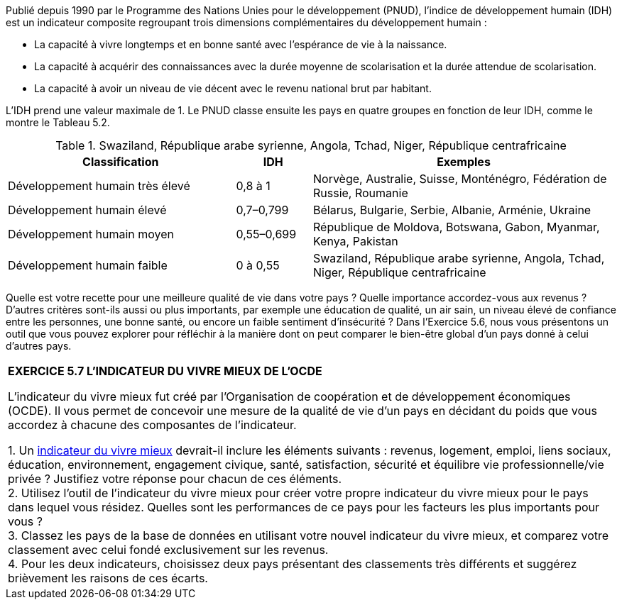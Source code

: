 

Publié depuis 1990 par le Programme des Nations Unies pour le développement (PNUD), l’indice de développement humain (IDH) est un indicateur composite regroupant trois dimensions complémentaires du développement humain :

* La capacité à vivre longtemps et en bonne santé avec l’espérance de vie à la naissance.
* La capacité à acquérir des connaissances avec la durée moyenne de scolarisation et la durée attendue de scolarisation.
* La capacité à avoir un niveau de vie décent avec le revenu national brut par habitant.

L’IDH prend une valeur maximale de 1. Le PNUD classe ensuite les pays en quatre groupes en fonction de leur IDH, comme le montre le Tableau 5.2.

.Swaziland, République arabe syrienne, Angola, Tchad, Niger, République centrafricaine
[cols="3,1,4"]
|===
|Classification |IDH |Exemples

| Développement humain très élevé
| 0,8 à 1
| Norvège, Australie, Suisse, Monténégro, Fédération de Russie, Roumanie

| Développement humain élevé
| 0,7–0,799
| Bélarus, Bulgarie, Serbie, Albanie, Arménie, Ukraine

| Développement humain moyen
| 0,55–0,699
| République de Moldova, Botswana, Gabon, Myanmar, Kenya, Pakistan

| Développement humain faible
| 0 à 0,55
| Swaziland, République arabe syrienne, Angola, Tchad, Niger, République centrafricaine

|===

Quelle est votre recette pour une meilleure qualité de vie dans votre pays ? Quelle importance accordez-vous aux revenus ? D’autres critères sont-ils aussi ou plus importants, par exemple une éducation de qualité, un air sain, un niveau élevé de confiance entre les personnes, une bonne santé, ou encore un faible sentiment d’insécurité ? Dans l’Exercice 5.6, nous vous présentons un outil que vous pouvez explorer pour réfléchir à la manière dont on peut comparer le bien-être global d’un pays donné à celui d’autres pays.


|===
|*EXERCICE 5.7 L’INDICATEUR DU VIVRE MIEUX DE L’OCDE*

L’indicateur du vivre mieux fut créé par l’Organisation de coopération et de développement économiques (OCDE). Il vous permet de concevoir une mesure de la qualité de vie d’un pays en décidant du poids que vous accordez à chacune des composantes de l’indicateur.

1. Un link:http://www.oecdbetterlifeindex.org/fr/[indicateur du vivre mieux] devrait-il inclure les éléments suivants : revenus, logement, emploi, liens sociaux, éducation, environnement, engagement civique, santé, satisfaction, sécurité et équilibre vie professionnelle/vie privée ? Justifiez votre réponse pour chacun de ces éléments. +
2. Utilisez l’outil de l’indicateur du vivre mieux pour créer votre propre indicateur du vivre mieux pour le pays dans lequel vous résidez. Quelles sont les performances de ce pays pour les facteurs les plus importants pour vous ? +
3. Classez les pays de la base de données en utilisant votre nouvel indicateur du vivre mieux, et comparez votre classement avec celui fondé exclusivement sur les revenus. +
4. Pour les deux indicateurs, choisissez deux pays présentant des classements très différents et suggérez brièvement les raisons de ces écarts.

|===
